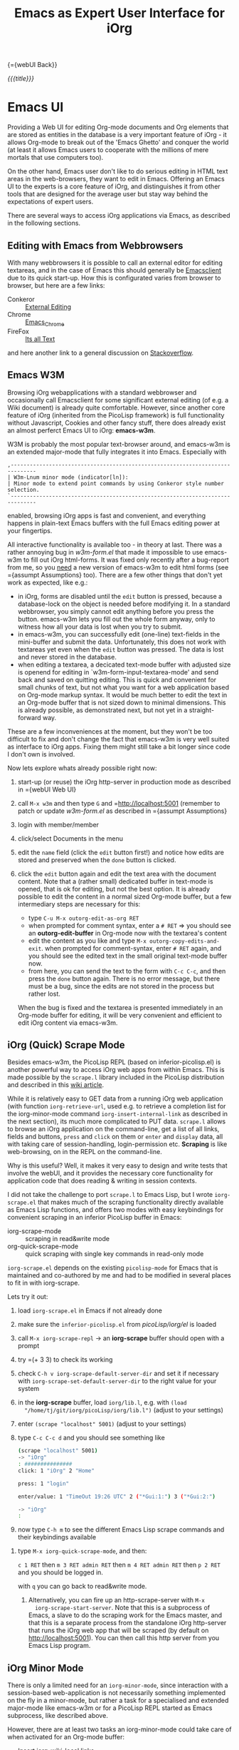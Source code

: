 #+OPTIONS: toc:nil num:nil
#+DESCRIPTION: Emacs UI
#+TITLE: Emacs as Expert User Interface for iOrg

{={webUI Back}}

/{{{title}}}/

* Emacs UI

Providing a Web UI for editing Org-mode documents and Org elements that are
stored as entities in the database is a very important feature of iOrg - it
allows Org-mode to break out of the 'Emacs Ghetto' and conquer the world (at
least it allows Emacs users to cooperate with the millions of mere mortals
that use computers too).

On the other hand, Emacs user don't like to do serious editing in HTML text
areas in the web-browsers, they want to edit in Emacs. Offering an Emacs UI to the
experts is a core feature of iOrg, and distinguishes it from other tools
that are designed for the average user but stay way behind the expectations of
expert users.

There are several ways to access iOrg applications via Emacs, as described in
the following sections.

** Editing with Emacs from Webbrowsers

With many webbrowsers it is possible to call an external editor for editing
textareas, and in the case of Emacs this should generally be [[http://www.emacswiki.org/emacs/EmacsClient#toc17][Emacsclient]] due
to its quick start-up. How this is configurated varies from browser to
browser, but here are a few links:

 - Conkeror :: [[http://conkeror.org/ExternalEditing][External Editing]]
 - Chrome :: [[https://github.com/stsquad/emacs_chrome/network][Emacs_Chrome]]
 - FireFox :: [[https://addons.mozilla.org/en-US/firefox/addon/its-all-text/?src%3Dsearch][Its all Text]]

and here another link to a general discussion on [[http://superuser.com/questions/488348/edit-any-text-input-shown-by-a-browser-mostly-chrome-with-emacs][Stackoverflow]].

** Emacs W3M

Browsing iOrg webapplications with a standard webbrowser and occasionally call
Emacsclient for some significant external editing (of e.g. a Wiki document) is
already quite comfortable. However, since another core feature of iOrg
(inherited from the PicoLisp framework) is full functionality without
Javascript, Cookies and other fancy stuff, there does already exist an almost
perferct Emacs UI to iOrg: *emacs-w3m*.

W3M is probably the most popular text-browser around, and emacs-w3m is an
extended major-mode that fully integrates it into Emacs. Especially with

: ,------------------------------------------------------------------------------
: | W3m-Lnum minor mode (indicator[ln]):
: | Minor mode to extend point commands by using Conkeror style number selection.
: `------------------------------------------------------------------------------

enabled, browsing iOrg apps is fast and convenient, and everything happens in
plain-text Emacs buffers with the full Emacs editing power at your fingertips.

All interactive functionality is available too - in theory at last. There was
a rather annoying bug in /w3m-form.el/ that made it impossible to use
emacs-w3m to fill out iOrg html-forms. It was fixed only recently after a
bug-report from me, so you _need_ a new version of emacs-w3m to edit html forms
(see ={assumpt Assumptions} too).  There are a few other things that don't yet
work as expected, like e.g.:

 - in iOrg, forms are disabled until the =edit= button is pressed, because a
   database-lock on the object is needed before modifying it. In a standard
   webbrowser, you simply cannot edit anything before you press the button.
   emacs-w3m lets you fill out the whole form anyway, only to witness how all
   your data is lost when you try to submit.
 - in emacs-w3m, you can successfully edit (one-line) text-fields in the
   mini-buffer and submit the data. Unfortunately, this does not work with
   textareas yet even when the =edit= button was pressed. The data is lost and
   never stored in the database.
 - when editing a textarea, a decicated text-mode buffer with adjusted size is
   openend for editing in `w3m-form-input-textarea-mode' and send back and
   saved on quitting editing. This is quick and convenient for small chunks of
   text, but not what you want for a web application based on Org-mode markup
   syntax. It would be much better to edit the text in an Org-mode buffer that
   is not sized down to minimal dimensions. This is already possible, as
   demonstrated next, but not yet in a straight-forward way.

These are a few inconveniences at the moment, but they won't be too difficult
to fix and don't change the fact that emacs-w3m is very well suited as
interface to iOrg apps. Fixing them might still take a bit longer since code I
don't own is involved.

Now lets explore whats already possible right now:

 1. start-up (or reuse) the iOrg http-server in production mode as described
    in ={webUI Web UI}
 2. call =M-x w3m= and then type  =G= and =http://localhost:5001 (remember to
    patch or update /w3m-form.el/ as described in ={assumpt Assumptions}
 3. login with member/member
 4. click/select Documents in the menu
 5. edit the =name= field (click the =edit= button first!) and notice how
    edits are stored and preserved when the =done= button is clicked.
 6. click the =edit= button again and edit the text area with the document
    content. Note that a (rather small) dedicated buffer in text-mode is
    opened, that is ok for editing, but not the best option. It is already
    possible to edit the content in a normal sized Org-mode buffer, but a few
    intermediary steps are necessary for this:

    - type =C-u M-x outorg-edit-as-org RET=
    - when prompted for comment syntax, enter a =# RET= => you should see an
      *outorg-edit-buffer* in Org-mode now with the textarea's content
    - edit the content as you like and type =M-x outorg-copy-edits-and-exit=.
      when prompted for comment-syntax, enter =# RET= again, and you should
      see the edited text in the small original text-mode buffer now.
    - from here, you can send the text to the form with =C-c C-c=, and then
      press the =done= button again. There is no error message, but there must
      be a bug, since the edits are not stored in the process but rather lost.

    When the bug is fixed and the textarea is presented immediately in an
    Org-mode buffer for editing, it will be very convenient and efficient to
    edit iOrg content via emacs-w3m.

** iOrg (Quick) Scrape Mode

Besides emacs-w3m, the PicoLisp REPL (based on inferior-picolisp.el) is
another powerful way to access iOrg web apps from within Emacs. This is made
possible by the =scrape.l= library included in the PicoLisp distribution and
described in this [[http://picolisp.com/5000/!wiki?guiScripting][wiki article]].

While it is relatively easy to GET data from a running iOrg web application
(with function =iorg-retrieve-url=, used e.g. to retrieve a completion list
for the iorg-minor-mode command =iorg-insert-internal-link= as described in
the next section), its much more complicated to PUT data. =scrape.l= allows to
browse an iOrg application on the command-line, get a list of all links,
fields and buttons, =press= and =click= on them or =enter= and =display= data,
all with taking care of session-handling, login-permission etc. *Scraping* is
like web-browsing, on in the REPL on the command-line.

Why is this useful? Well, it makes it very easy to design and write tests that
involve the webUI, and it provides the necessary core functionality for
application code that does reading & writing in session contexts.

I did not take the challenge to port =scrape.l= to Emacs Lisp, but I wrote
=iorg-scrape.el= that makes much of the scraping functionality directly
available as Emacs Lisp functions, and offers two modes with easy keybindings
for convenient scraping in an inferior PicoLisp buffer in Emacs:

 - iorg-scrape-mode :: scraping in read&write mode
 - org-quick-scrape-mode :: quick scraping with single key commands in
      read-only mode

=iorg-scrape.el= depends on the existing =picolisp-mode= for Emacs that is
maintained and co-authored by me and had to be modified in several places to
fit in with iorg-scrape.

Lets try it out:

 1. load =iorg-scrape.el= in Emacs if not already done
 2. make sure the =inferior-picolisp.el= from /picoLisp/iorg/el/ is loaded
 3. call =M-x iorg-scrape-repl= -> an *iorg-scrape* buffer should open with a
    prompt
 4. try =(+ 3 3) to check its working
 5. check =C-h v iorg-scrape-default-server-dir= and set it if necessary with
    =iorg-scrape-set-default-server-dir= to the right value for your system
 6. in the *iorg-scrape* buffer, load =iorg/lib.l=, e.g. with =(load
    "/home/tj/git/iorg/picoLisp/iorg/lib.l")= (adjust to your settings)
 7. enter =(scrape "localhost" 5001)= (adjust to your settings)
 8. type =C-c C-c d= and you should see something like

    #+begin_src sh
      (scrape "localhost" 5001)
      -> "iOrg"
      : ###############
      click: 1 "iOrg" 2 "Home"

      press: 1 "login"

      enter/value: 1 "TimeOut 19:26 UTC" 2 ("*Gui:1:") 3 ("*Gui:2:")

      -> "iOrg"
      :
    #+end_src

 9. now type =C-h m= to see the different Emacs Lisp scrape commands and their
    keybindings available
10. type =M-x iorg-quick-scrape-mode=, and then:

    =c 1 RET= then  =m 3 RET admin RET= then =m 4 RET admin RET=
    then =p 2 RET= and you should be logged in.

    with =q= you can go back to read&write mode.

 6. Alternatively, you can fire up an http-scrape-server with =M-x
    iorg-scrape-start-server=. Note that this is a subprocess of Emacs, a
    slave to do the scraping work for the Emacs master, and that this is a
    separate process from the standalone iOrg http-server that runs the iOrg
    web app that will be scraped (by default on http://localhost:5001). You
    can then call this http server from you Emacs Lisp program.

** iOrg Minor Mode

There is only a limited need for an =iorg-minor-mode=, since interaction with
a session-based web-application is not necessarily something implemented on the
fly in a minor-mode, but rather a task for a specialised and extended
major-mode like emacs-w3m or for a PicoLisp REPL started as Emacs subprocess,
like described above.

However, there are at least two tasks an iorg-minor-mode could take care of
when activated for an Org-mode buffer:

 - Insert iorg-wiki-local links

   Due to the dynamic way URLs are created in the PicoLisp framework, these
   internal links depend on a port-number and session-id that can't be known
   in advance, thus there is no way to insert these links like normal static
   weblinks in Org-mode - in must be done in very last momemt before rendering
   the HTML page containing the local link.

   Therefore one new syntax element was introduced into Org-mode (identical to the
   original syntax for local links in the PicoLisp wiki markup):

   #+begin_src org
     # iOrg wiki-local link
     ={name Label}
   #+end_src

   These links are just text for Org-mode, and should not be shown as links in
   Org-mode files, since they are just that - plain text without any
   associated functionality.

   However, it would be convenient to have an iorg-minor-mode command with
   keybinding available thats prompts the user with completion for the
   document-name, letting him choose between all documents currently stored in
   the iOrg database. Thus a command that queries the iOrg database for all
   document names, reads the result list as Emacs Lisp object, and uses it for
   the completing-read function. This is implemented with

   #+begin_src sh
     iorg-insert-internal-link is an interactive Lisp function in `iorg.el'.

     It is bound to C-c C-x =.

     (iorg-insert-internal-link NAME &optional LBL)

     Insert internal-link in PicoLisp-Wiki syntax.

     Such a link can take two forms:

      1. ={target}
      2. ={target label}

     where 'target' is the NAME of the wiki document linked to and
     'label' (optional argument LBL) is the text that will be shown as
     clickable link when the document is rendered in the wiki.
   #+end_src

   With prefix arg, it prompts for target and label, otherwise for label only.
   =iorg-minor-mode= should be 'hooked' to the =org-mode-hook= to have this
   available in Org-mode.

 - add a new Org file to the iOrg wiki

   After giving it a second thought, I decided not to implement this right
   now since this is easier done with the visual support of a (text) brower.
   However, it would be nice to be able to send and Org file directly from the
   Org-mode buffer to the iOrg wiki as =new= or =edited= wiki document. On the
   todo list ...

** TODO iOrg Agenda Mode :NOT_IMPLEMENTED:

Once the basics are there, re-implementing the Org-mode agenda based on
PicoLisp database queries should be quite easy, and this re-implementation
would not suffer anymore from the performance and scalability limitations of
the Org-mode agenda.

** TODO iOrg Dired Mode :NOT_IMPLEMENTED:

A dired-like mode for the documents stored in the iOrg wiki would be a
nice-to-have feature and not to difficult to implement. iorg-dired buffers
would be for content-management in iOrg what dired buffers are for managing
the file system in Emacs.

For now, the =Documents= link in the iOrg wiki menu shows view on all wiki
docs that is quite similar to a dired (or ls -al) view, and provided viewing
and editing functionality for the selected documents. When viewed in
emacs-w3m, it has almost a dired-like look&feel, so that iorg-dired will be an
optional feature on the todo list.
